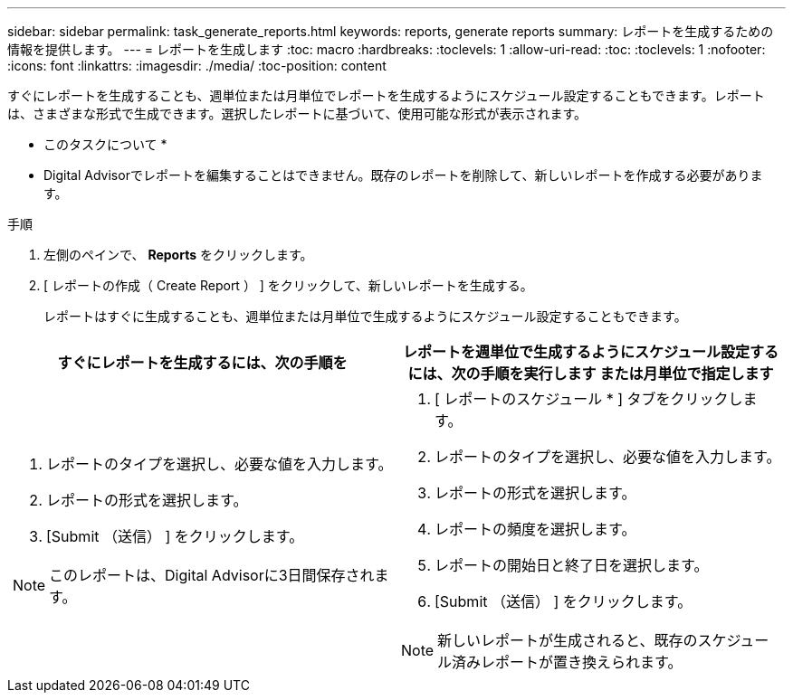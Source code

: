 ---
sidebar: sidebar 
permalink: task_generate_reports.html 
keywords: reports, generate reports 
summary: レポートを生成するための情報を提供します。 
---
= レポートを生成します
:toc: macro
:hardbreaks:
:toclevels: 1
:allow-uri-read: 
:toc: 
:toclevels: 1
:nofooter: 
:icons: font
:linkattrs: 
:imagesdir: ./media/
:toc-position: content


[role="lead"]
すぐにレポートを生成することも、週単位または月単位でレポートを生成するようにスケジュール設定することもできます。レポートは、さまざまな形式で生成できます。選択したレポートに基づいて、使用可能な形式が表示されます。

* このタスクについて *

* Digital Advisorでレポートを編集することはできません。既存のレポートを削除して、新しいレポートを作成する必要があります。


.手順
. 左側のペインで、 *Reports* をクリックします。
. [ レポートの作成（ Create Report ） ] をクリックして、新しいレポートを生成する。
+
レポートはすぐに生成することも、週単位または月単位で生成するようにスケジュール設定することもできます。



[cols="50,50"]
|===
| すぐにレポートを生成するには、次の手順を | レポートを週単位で生成するようにスケジュール設定するには、次の手順を実行します または月単位で指定します 


 a| 
. レポートのタイプを選択し、必要な値を入力します。
. レポートの形式を選択します。
. [Submit （送信） ] をクリックします。



NOTE: このレポートは、Digital Advisorに3日間保存されます。
 a| 
. [ レポートのスケジュール * ] タブをクリックします。
. レポートのタイプを選択し、必要な値を入力します。
. レポートの形式を選択します。
. レポートの頻度を選択します。
. レポートの開始日と終了日を選択します。
. [Submit （送信） ] をクリックします。



NOTE: 新しいレポートが生成されると、既存のスケジュール済みレポートが置き換えられます。

|===
